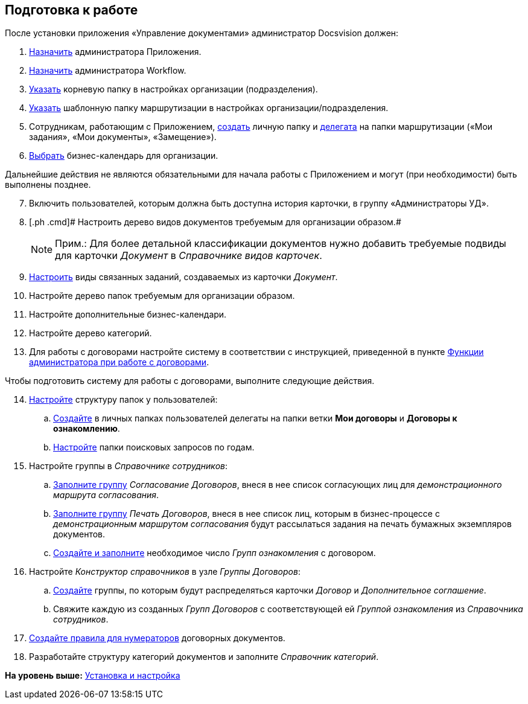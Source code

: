 [[ariaid-title1]]
== Подготовка к работе

После установки приложения «Управление документами» администратор Docsvision должен:

. [.ph .cmd]#xref:task_Become_Admin.adoc[Назначить] администратора Приложения.#
. [.ph .cmd]#xref:task_Become_AdminWF.adoc[Назначить] администратора Workflow.#
. [.ph .cmd]#xref:task_Set_org_root_folder.adoc[Указать] корневую папку в настройках организации (подразделения).#
. [.ph .cmd]#xref:task_Set_org_template_folder.adoc[Указать] шаблонную папку маршрутизации в настройках организации/подразделения.#
. [.ph .cmd]#Сотрудникам, работающим с Приложением, xref:task_Set_personal_emp_folder.adoc[создать] личную папку и xref:task_Set_personal_emp_folder.adoc[делегата] на папки маршрутизации («Мои задания», «Мои документы», «Замещение»).#
. [.ph .cmd]#xref:task_Set_calendar_org.adoc[Выбрать] бизнес-календарь для организации.#

Дальнейшие действия не являются обязательными для начала работы с Приложением и могут (при необходимости) быть выполнены позднее.

[start=7]
. [.ph .cmd]#Включить пользователей, которым должна быть доступна история карточки, в группу «Администраторы УД».#
. [.ph .cmd]# Настроить дерево видов документов требуемым для организации образом.#
+
[NOTE]
====
[.note__title]#Прим.:# Для более детальной классификации документов нужно добавить требуемые подвиды для карточки [.dfn .term]_Документ_ в [.dfn .term]_Справочнике видов карточек_.
====
. [.ph .cmd]#xref:task_Set_card_kind.adoc[Настроить] виды связанных заданий, создаваемых из карточки [.dfn .term]_Документ_.#
. [.ph .cmd]#Настройте дерево папок требуемым для организации образом.#
. [.ph .cmd]#Настройте дополнительные бизнес-календари.#
. [.ph .cmd]#Настройте дерево категорий.#
. [.ph .cmd]#Для работы с договорами настройте систему в соответствии с инструкцией, приведенной в пункте xref:ConfigurationToWorkWithContracts.adoc[Функции администратора при работе с договорами].#

Чтобы подготовить систему для работы с договорами, выполните следующие действия.

[start=14]
. [.ph .cmd]#xref:Settings_Folder_Tree.adoc[Настройте] структуру папок у пользователей:#
[loweralpha]
.. [.ph .cmd]#xref:task_Creating_Folders_Delegates_Contracts.adoc[Создайте] в личных папках пользователей делегаты на папки ветки [.keyword]*Мои договоры* и [.keyword]*Договоры к ознакомлению*.#
.. [.ph .cmd]#xref:Setting_Queries_by_Year.adoc[Настройте] папки поисковых запросов по годам.#
. [.ph .cmd]#Настройте группы в [.dfn .term]_Справочнике сотрудников_:#
[loweralpha]
.. [.ph .cmd]#xref:Settings_Security_Reference_Employees.adoc[Заполните группу] [.keyword .parmname]_Согласование Договоров_, внеся в нее список согласующих лиц для [.keyword .parmname]_демонстрационного маршрута согласования_.#
.. [.ph .cmd]#xref:Settings_Security_Reference_Employees.adoc[Заполните группу] [.keyword .parmname]_Печать Договоров_, внеся в нее список лиц, которым в бизнес-процессе с [.keyword .parmname]_демонстрационным маршрутом согласования_ будут рассылаться задания на печать бумажных экземпляров документов.#
.. [.ph .cmd]#xref:task_Create_and_Configure_Group_Familiarize.adoc[Создайте и заполните] необходимое число [.keyword .parmname]_Групп ознакомления_ с договором.#
. [.ph .cmd]#Настройте [.dfn .term]_Конструктор справочников_ в узле [.keyword .parmname]_Группы Договоров_:#
[loweralpha]
.. [.ph .cmd]#xref:Designer_Directories_Accounting_Currency.adoc[Создайте] группы, по которым будут распределяться карточки [.dfn .term]_Договор_ и [.dfn .term]_Дополнительное соглашение_.#
.. [.ph .cmd]#Свяжите каждую из созданных [.keyword .parmname]_Групп Договоров_ с соответствующей ей [.keyword .parmname]_Группой ознакомления_ из [.dfn .term]_Справочника сотрудников_.#
. [.ph .cmd]#xref:Settings_Reference_Numbering.adoc[Создайте правила для нумераторов] договорных документов.#
. [.ph .cmd]#Разработайте структуру категорий документов и заполните [.dfn .term]_Справочник категорий_.#

*На уровень выше:* xref:../topics/Install_and_configuration.adoc[Установка и настройка]
